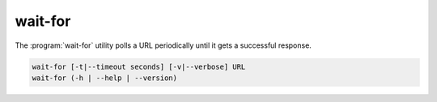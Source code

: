 wait-for
========
.. program:: wait-for

The :program:`wait-for` utility polls a URL periodically until it gets a
successful response.

.. code::

   wait-for [-t|--timeout seconds] [-v|--verbose] URL
   wait-for (-h | --help | --version)

.. option:: URL

   Specifies the URL to poll.  The following schemes are supported:

   +---------------------+----------------------------------------------+
   | ``http``, ``https`` | Fail for non-200 family status codes         |
   +---------------------+----------------------------------------------+
   | ``cassandra``       | Fail unless connecting the `datastax`_       |
   |                     | Cassandra client to the URL succeeds.        |
   +---------------------+----------------------------------------------+
   | ``postgresql``      | Fail unless connecting `psycopg2`_ to the    |
   |                     | URL succeeds.                                |
   +---------------------+----------------------------------------------+

.. option:: -t <seconds>, --timeout <seconds>

   Timeout and exit unsuccessfully if a successful response is not received
   within *timeout* seconds.

.. option:: -v, --verbose

   Write diagnostics to standard output.  Without this flag, the utility
   is quite silent.

.. option:: -h, --help

   Display a usage synopsis and exit with a failure status.

.. option:: --version

   Display the package version and exit with a failure status.


.. _datastax: https://github.com/datastax/python-driver
.. _psycopg2: http://initd.org/psycopg/docs/
